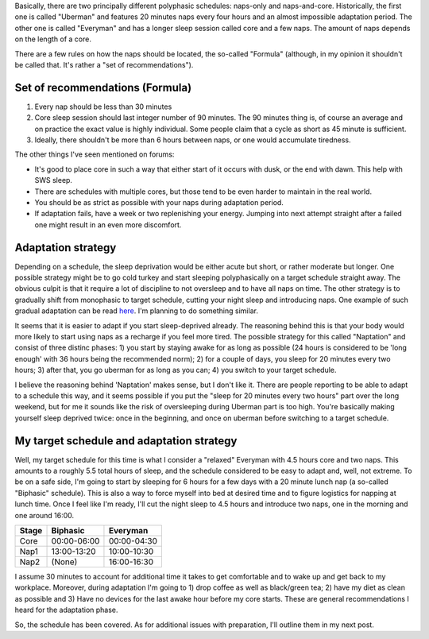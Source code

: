 .. title: Polyphasic sleep: Schedules
.. slug: polyphasic-sleep-schedules
.. date: 2016-08-19 23:09:21 UTC+02:00
.. tags: sleep,polyphasic
.. category: 
.. link: 
.. description: 
.. type: text

Basically, there are two principally different polyphasic schedules: naps-only and naps-and-core. Historically, the first one is called "Uberman" and features 20 minutes naps every four hours and an almost impossible adaptation period. The other one is called "Everyman" and has a longer sleep session called core and a few naps. The amount of naps depends on the length of a core.

There are a few rules on how the naps should be located, the so-called "Formula" (although, in my opinion it shouldn't be called that. It's rather a "set of recommendations").

Set of recommendations (Formula)
================================

1. Every nap should be less than 30 minutes

2. Core sleep session should last integer number of 90 minutes. The 90 minutes thing is, of course an average and on practice the exact value is highly individual. Some people claim that a cycle as short as 45 minute is sufficient.
  
3. Ideally, there shouldn't be more than 6 hours between naps, or one would accumulate tiredness.

The other things I've seen mentioned on forums:

* It's good to place core in such a way that either start of it occurs with dusk, or the end with dawn. This help with SWS sleep.

* There are schedules with multiple cores, but those tend to be even harder to maintain in the real world.

* You should be as strict as possible with your naps during adaptation period.

* If adaptation fails, have a week or two replenishing your energy. Jumping into next attempt straight after a failed one might result in an even more discomfort.


Adaptation strategy
===================

Depending on a schedule, the sleep deprivation would be either acute but short, or rather moderate but longer. One possible strategy might be to go cold turkey and start sleeping polyphasically on a target schedule straight away. The obvious culpit is that it require a lot of discipline to not oversleep and to have all naps on time. The other strategy is to gradually shift from monophasic to target schedule, cutting your night sleep and introducing naps. One example of such gradual adaptation can be read `here <http://hardcoretrainingsolutions.com/polyphasic-sleep/>`_. I'm planning to do something similar. 

It seems that it is easier to adapt if you start sleep-deprived already. The reasoning behind this is that your body would more likely to start using naps as a recharge if you feel more tired. The possible strategy for this called "Naptation" and consist of three distinc phases: 1) you start by staying awake for as long as possible (24 hours is considered to be 'long enough' with 36 hours being the recommended norm); 2) for a couple of days, you sleep for 20 minutes every two hours; 3) after that, you go uberman for as long as you can; 4) you switch to your target schedule.

I believe the reasoning behind 'Naptation' makes sense, but I don't like it. There are people reporting to be able to adapt to a schedule this way, and it seems possible if you put the "sleep for 20 minutes every two hours" part over the long weekend, but for me it sounds like the risk of oversleeping during Uberman part is too high. You're basically making yourself sleep deprived twice: once in the beginning, and once on uberman before switching to a target schedule.

My target schedule and adaptation strategy
==========================================

Well, my target schedule for this time is what I consider a "relaxed" Everyman with 4.5 hours core and two naps. This amounts to a roughly 5.5 total hours of sleep, and the schedule considered to be easy to adapt and, well, not extreme. To be on a safe side, I'm going to start by sleeping for 6 hours for a few days with a 20 minute lunch nap (a so-called "Biphasic" schedule). This is also a way to force myself into bed at desired time and to figure logistics for napping at lunch time. Once I feel like I'm ready, I'll cut the night sleep to 4.5 hours and introduce two naps, one in the morning and one around 16:00.


+------+-------------+-------------+
|Stage | Biphasic    | Everyman    |
+======+=============+=============+
| Core | 00:00-06:00 | 00:00-04:30 |
+------+-------------+-------------+
| Nap1 | 13:00-13:20 | 10:00-10:30 |
+------+-------------+-------------+
| Nap2 | (None)      | 16:00-16:30 |
+------+-------------+-------------+

I assume 30 minutes to account for additional time it takes to get comfortable and to wake up and get back to my workplace. Moreover, during adaptation I'm going to 1) drop coffee as well as black/green tea; 2) have my diet as clean as possible and 3) Have no devices for the last awake hour before my core starts. These are general recommendations I heard for the adaptation phase.

So, the schedule has been covered. As for additional issues with preparation, I'll outline them in my next post.
